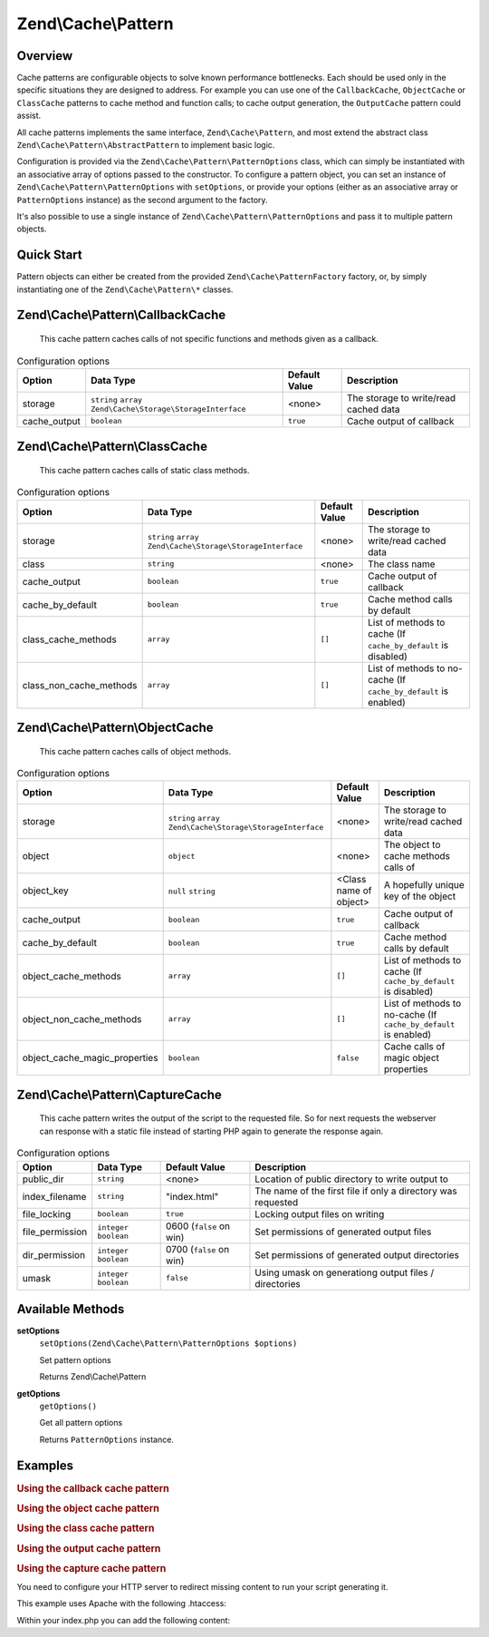 .. _zend.cache.pattern:

Zend\\Cache\\Pattern
====================

.. _zend.cache.pattern.intro:

Overview
--------

Cache patterns are configurable objects to solve known performance bottlenecks. Each should be used only in the
specific situations they are designed to address. For example you can use one of the ``CallbackCache``,
``ObjectCache`` or ``ClassCache`` patterns to cache method and function calls; to cache output generation, the
``OutputCache`` pattern could assist.

All cache patterns implements the same interface, ``Zend\Cache\Pattern``, and most extend the abstract class
``Zend\Cache\Pattern\AbstractPattern`` to implement basic logic.

Configuration is provided via the ``Zend\Cache\Pattern\PatternOptions`` class, which can simply be instantiated
with an associative array of options passed to the constructor. To configure a pattern object, you can set an
instance of ``Zend\Cache\Pattern\PatternOptions`` with ``setOptions``, or provide your options (either as an
associative array or ``PatternOptions`` instance) as the second argument to the factory.

It's also possible to use a single instance of ``Zend\Cache\Pattern\PatternOptions`` and pass it to multiple
pattern objects.

.. _zend.cache.pattern.quick-start:

Quick Start
-----------

Pattern objects can either be created from the provided ``Zend\Cache\PatternFactory`` factory, or, by simply
instantiating one of the ``Zend\Cache\Pattern\*`` classes.

.. code-block:: php
   :linenos:

   use Zend\Cache\PatternFactory;
   use Zend\Cache\Pattern\PatternOptions;

   // Via the factory:
   $callbackCache = PatternFactory::factory('callback', array(
       'storage'      => 'apc',
       'cache_output' => true,
   ));

   // OR, the equivalent manual instantiation:
   $callbackCache = new \Zend\Cache\Pattern\CallbackCache();
   $callbackCache->setOptions(new PatternOptions(array(
       'storage'      => 'apc',
       'cache_output' => true,
   )));

.. _zend.cache.pattern.callbackcache:

Zend\\Cache\\Pattern\\CallbackCache
-----------------------------------

   This cache pattern caches calls of not specific functions and methods given as a callback.

.. _zend.cache.pattern.callbackcache.options:

.. table:: Configuration options

   +--------------+--------------------------------------------------------------+----------------+-------------------------------------------------+
   |Option        |Data Type                                                     |Default Value   |Description                                      |
   +==============+==============================================================+================+=================================================+
   |storage       |``string`` ``array`` ``Zend\Cache\Storage\StorageInterface``  |<none>          |The storage to write/read cached data            |
   +--------------+--------------------------------------------------------------+----------------+-------------------------------------------------+
   |cache_output  |``boolean``                                                   |``true``        |Cache output of callback                         |
   +--------------+--------------------------------------------------------------+----------------+-------------------------------------------------+

.. _zend.cache.pattern.classcache:

Zend\\Cache\\Pattern\\ClassCache
--------------------------------

   This cache pattern caches calls of static class methods.

.. _zend.cache.pattern.classcache.options:

.. table:: Configuration options

   +------------------------+--------------------------------------------------------------+----------------+-----------------------------------------------------------------+
   |Option                  |Data Type                                                     |Default Value   |Description                                                      |
   +========================+==============================================================+================+=================================================================+
   |storage                 |``string`` ``array`` ``Zend\Cache\Storage\StorageInterface``  |<none>          |The storage to write/read cached data                            |
   +------------------------+--------------------------------------------------------------+----------------+-----------------------------------------------------------------+
   |class                   |``string``                                                    |<none>          |The class name                                                   |
   +------------------------+--------------------------------------------------------------+----------------+-----------------------------------------------------------------+
   |cache_output            |``boolean``                                                   |``true``        |Cache output of callback                                         |
   +------------------------+--------------------------------------------------------------+----------------+-----------------------------------------------------------------+
   |cache_by_default        |``boolean``                                                   |``true``        |Cache method calls by default                                    |
   +------------------------+--------------------------------------------------------------+----------------+-----------------------------------------------------------------+
   |class_cache_methods     |``array``                                                     |``[]``          |List of methods to cache (If ``cache_by_default`` is disabled)   |
   +------------------------+--------------------------------------------------------------+----------------+-----------------------------------------------------------------+
   |class_non_cache_methods |``array``                                                     |``[]``          |List of methods to no-cache (If ``cache_by_default`` is enabled) |
   +------------------------+--------------------------------------------------------------+----------------+-----------------------------------------------------------------+

.. _zend.cache.pattern.objectcache:

Zend\\Cache\\Pattern\\ObjectCache
---------------------------------

   This cache pattern caches calls of object methods.

.. _zend.cache.pattern.objectcache.options:

.. table:: Configuration options

   +------------------------------+--------------------------------------------------------------+------------------------+-----------------------------------------------------------------+
   |Option                        |Data Type                                                     |Default Value           |Description                                                      |
   +==============================+==============================================================+========================+=================================================================+
   |storage                       |``string`` ``array`` ``Zend\Cache\Storage\StorageInterface``  |<none>                  |The storage to write/read cached data                            |
   +------------------------------+--------------------------------------------------------------+------------------------+-----------------------------------------------------------------+
   |object                        |``object``                                                    |<none>                  |The object to cache methods calls of                             |
   +------------------------------+--------------------------------------------------------------+------------------------+-----------------------------------------------------------------+
   |object_key                    |``null`` ``string``                                           |<Class name of object>  |A hopefully unique key of the object                             |
   +------------------------------+--------------------------------------------------------------+------------------------+-----------------------------------------------------------------+
   |cache_output                  |``boolean``                                                   |``true``                |Cache output of callback                                         |
   +------------------------------+--------------------------------------------------------------+------------------------+-----------------------------------------------------------------+
   |cache_by_default              |``boolean``                                                   |``true``                |Cache method calls by default                                    |
   +------------------------------+--------------------------------------------------------------+------------------------+-----------------------------------------------------------------+
   |object_cache_methods          |``array``                                                     |``[]``                  |List of methods to cache (If ``cache_by_default`` is disabled)   |
   +------------------------------+--------------------------------------------------------------+------------------------+-----------------------------------------------------------------+
   |object_non_cache_methods      |``array``                                                     |``[]``                  |List of methods to no-cache (If ``cache_by_default`` is enabled) |
   +------------------------------+--------------------------------------------------------------+------------------------+-----------------------------------------------------------------+
   |object_cache_magic_properties |``boolean``                                                   |``false``               |Cache calls of magic object properties                           |
   +------------------------------+--------------------------------------------------------------+------------------------+-----------------------------------------------------------------+

.. _zend.cache.pattern.capturecache:

Zend\\Cache\\Pattern\\CaptureCache
----------------------------------

   This cache pattern writes the output of the script to the requested file.
   So for next requests the webserver can response with a static file
   instead of starting PHP again to generate the response again.

.. _zend.cache.pattern.capturecache.options:

.. table:: Configuration options

   +------------------+--------------------------+------------------------+-----------------------------------------------------------------+
   |Option            |Data Type                 |Default Value           |Description                                                      |
   +==================+==========================+========================+=================================================================+
   |public_dir        |``string``                |<none>                  |Location of public directory to write output to                  |
   +------------------+--------------------------+------------------------+-----------------------------------------------------------------+
   |index_filename    |``string``                |"index.html"            |The name of the first file if only a directory was requested     |
   +------------------+--------------------------+------------------------+-----------------------------------------------------------------+
   |file_locking      |``boolean``               |``true``                |Locking output files on writing                                  |
   +------------------+--------------------------+------------------------+-----------------------------------------------------------------+
   |file_permission   |``integer`` ``boolean``   |0600 (``false`` on win) |Set permissions of generated output files                        |
   +------------------+--------------------------+------------------------+-----------------------------------------------------------------+
   |dir_permission    |``integer`` ``boolean``   |0700 (``false`` on win) |Set permissions of generated output directories                  |
   +------------------+--------------------------+------------------------+-----------------------------------------------------------------+
   |umask             |``integer`` ``boolean``   |``false``               |Using umask on generationg output files / directories            |
   +------------------+--------------------------+------------------------+-----------------------------------------------------------------+

Available Methods
-----------------

.. _zend.cache.pattern.methods.set-options:

**setOptions**
   ``setOptions(Zend\Cache\Pattern\PatternOptions $options)``

   Set pattern options

   Returns Zend\\Cache\\Pattern

.. _zend.cache.pattern.methods.get-options:

**getOptions**
   ``getOptions()``

   Get all pattern options

   Returns ``PatternOptions`` instance.

.. _zend.cache.pattern.examples:

Examples
--------

.. _zend.cache.pattern.examples.callback:

.. rubric:: Using the callback cache pattern

.. code-block:: php
   :linenos:

   use Zend\Cache\PatternFactory;

   $callbackCache = PatternFactory::factory('callback', array(
       'storage' => 'apc'
   ));

   // Calls and caches the function doResourceIntensiceStuff with three arguments
   // and returns result
   $result = $callbackCache->call('doResourceIntensiveStuff', array(
       'argument1',
       'argument2',
       'argumentN',
   ));

.. _zend.cache.pattern.examples.object:

.. rubric:: Using the object cache pattern

.. code-block:: php
   :linenos:

   use Zend\Cache\PatternFactory;

   $object      = new MyObject();
   $objectProxy = PatternFactory::factory('object', array(
       'object'  => $object,
       'storage' => 'apc',
   ));

   // Calls and caches $object->doResourceIntensiveStuff with three arguments
   // and returns result
   $result = $objectProxy->doResourceIntensiveStuff('argument1', 'argument2', 'argumentN');

.. _zend.cache.pattern.examples.class:

.. rubric:: Using the class cache pattern

.. code-block:: php
   :linenos:

   use Zend\Cache\PatternFactory;

   $classProxy = PatternFactory::factory('class', array(
       'class'   => 'MyClass',
       'storage' => 'apc',
   ));

   // Calls and caches MyClass::doResourceIntensiveStuff with three arguments
   // and returns result
   $result = $classProxy->doResourceIntensiveStuff('argument1', 'argument2', 'argumentN');

.. _zend.cache.pattern.examples.output:

.. rubric:: Using the output cache pattern

.. code-block:: php
   :linenos:

   use Zend\Cache\PatternFactory;

   $outputCache = PatternFactory::factory('output', array(
       'storage' => 'filesystem',
   ));

   // Start capturing all output (excluding headers) and write it to storage.
   // If there is already a cached item with the same key it will be
   // output and return true, else false.
   if ($outputCache->start('MyUniqueKey') === false) {
       echo 'cache output since: ' . date('H:i:s') . "<br />\n";

       // end capturing output, write content to cache storage and display
       // captured content
       $outputCache->end();
   }

   echo 'This output is never cached.';

.. _zend.cache.pattern.examples.capture:

.. rubric:: Using the capture cache pattern

You need to configure your HTTP server to redirect missing content to run your script generating it.

This example uses Apache with the following .htaccess:

.. code-block:: text
   :linenos:

   ErrorDocument 404 /index.php

Within your index.php you can add the following content:

.. code-block:: php
   :linenos:

   use Zend\Cache\PatternFactory;

   $capture = PatternFactory::factory('capture', array(
       'public_dir' => __DIR__,
   ));

   // Start capturing all output excl. headers. and write to public directory
   // If the request was already written the file will be overwritten.
   $capture->start();

   // do stuff to dynamically generate output



